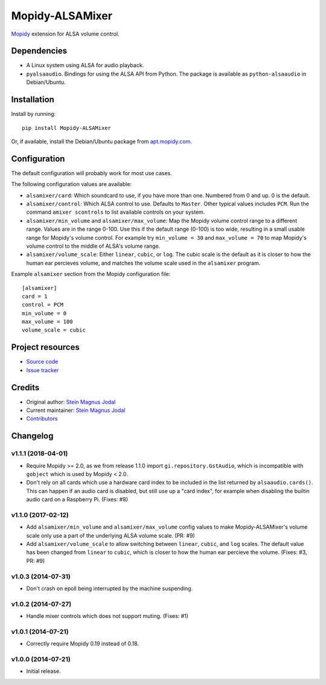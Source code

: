 ****************
Mopidy-ALSAMixer
****************

.. image:: https://img.shields.io/pypi/v/Mopidy-ALSAMixer.svg?style=flat
    :target: https://pypi.python.org/pypi/Mopidy-ALSAMixer/
    :alt: Latest PyPI version

.. image:: https://img.shields.io/travis/mopidy/mopidy-alsamixer/master.svg?style=flat
    :target: https://travis-ci.org/mopidy/mopidy-alsamixer
    :alt: Travis CI build status

.. image:: https://img.shields.io/coveralls/mopidy/mopidy-alsamixer/master.svg?style=flat
   :target: https://coveralls.io/r/mopidy/mopidy-alsamixer?branch=master
   :alt: Test coverage

`Mopidy <https://www.mopidy.com/>`_ extension for ALSA volume control.


Dependencies
============

- A Linux system using ALSA for audio playback.

- ``pyalsaaudio``. Bindings for using the ALSA API from Python. The package is
  available as ``python-alsaaudio`` in Debian/Ubuntu.


Installation
============

Install by running::

    pip install Mopidy-ALSAMixer

Or, if available, install the Debian/Ubuntu package from `apt.mopidy.com
<https://apt.mopidy.com/>`_.


Configuration
=============

The default configuration will probably work for most use cases.

The following configuration values are available:

- ``alsamixer/card``: Which soundcard to use, if you have more than one.
  Numbered from 0 and up. 0 is the default.

- ``alsamixer/control``: Which ALSA control to use. Defaults to ``Master``.
  Other typical values includes ``PCM``. Run the command ``amixer scontrols``
  to list available controls on your system.

- ``alsamixer/min_volume`` and ``alsamixer/max_volume``: Map the Mopidy volume
  control range to a different range. Values are in the range 0-100. Use this
  if the default range (0-100) is too wide, resulting in a small usable range
  for Mopidy's volume control. For example try ``min_volume = 30`` and
  ``max_volume = 70`` to map Mopidy's volume control to the middle of ALSA's
  volume range.

- ``alsamixer/volume_scale``: Either ``linear``, ``cubic``, or ``log``. The
  cubic scale is the default as it is closer to how the human ear percieves
  volume, and matches the volume scale used in the ``alsamixer`` program.

Example ``alsamixer`` section from the Mopidy configuration file::

    [alsamixer]
    card = 1
    control = PCM
    min_volume = 0
    max_volume = 100
    volume_scale = cubic

Project resources
=================

- `Source code <https://github.com/mopidy/mopidy-alsamixer>`_
- `Issue tracker <https://github.com/mopidy/mopidy-alsamixer/issues>`_


Credits
=======

- Original author: `Stein Magnus Jodal <https://github.com/jodal>`__
- Current maintainer: `Stein Magnus Jodal <https://github.com/jodal>`__
- `Contributors <https://github.com/mopidy/mopidy-alsamixer/graphs/contributors>`_


Changelog
=========

v1.1.1 (2018-04-01)
-------------------

- Require Mopidy >= 2.0, as we from release 1.1.0 import
  ``gi.repository.GstAudio``, which is incompatible with ``gobject`` which is
  used by Mopidy < 2.0.

- Don't rely on all cards which use a hardware card index to be included in the
  list returned by ``alsaaudio.cards()``. This can happen if an audio card is
  disabled, but still use up a "card index", for example when disabling the
  builtin audio card on a Raspberry Pi. (Fixes: #8)

v1.1.0 (2017-02-12)
-------------------

- Add ``alsamixer/min_volume`` and ``alsamixer/max_volume`` config values to
  make Mopidy-ALSAMixer's volume scale only use a part of the underlying ALSA
  volume scale. (PR: #9)

- Add ``alsamixer/volume_scale`` to allow switching between ``linear``,
  ``cubic``, and ``log`` scales. The default value has been changed from
  ``linear`` to ``cubic``, which is closer to how the human ear percieve the
  volume. (Fixes: #3, PR: #9)

v1.0.3 (2014-07-31)
-------------------

- Don't crash on epoll being interrupted by the machine suspending.

v1.0.2 (2014-07-27)
-------------------

- Handle mixer controls which does not support muting. (Fixes: #1)

v1.0.1 (2014-07-21)
-------------------

- Correctly require Mopidy 0.19 instead of 0.18.

v1.0.0 (2014-07-21)
-------------------

- Initial release.
